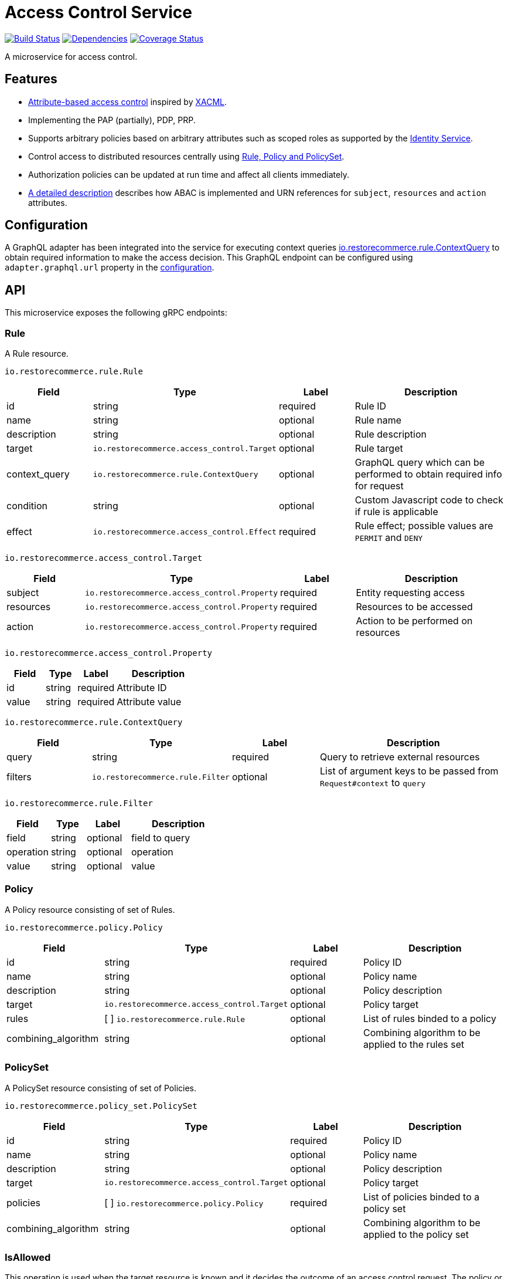 = Access Control Service

https://travis-ci.org/restorecommerce/access-control-srv?branch=master[image:http://img.shields.io/travis/restorecommerce/access-control-srv/master.svg?style=flat-square[Build Status]]
https://david-dm.org/restorecommerce/access-control-srv[image:https://img.shields.io/david/restorecommerce/access-control-srv.svg?style=flat-square[Dependencies]]
https://coveralls.io/github/restorecommerce/access-control-srv?branch=master[image:http://img.shields.io/coveralls/restorecommerce/access-control-srv/master.svg?style=flat-square[Coverage Status]]

A microservice for access control.

[#features]
== Features

* https://en.wikipedia.org/wiki/Attribute-based_access_control[Attribute-based access control]
inspired by https://en.wikipedia.org/wiki/XACML[XACML].
* Implementing the PAP (partially), PDP, PRP.
* Supports arbitrary policies based on arbitrary attributes such as scoped roles as supported
by the https://github.com/restorecommerce/identity-srv[Identity Service].
* Control access to distributed resources centrally using link:restorecommerce_ABAC.md[Rule, Policy and PolicySet].
* Authorization policies can be updated at run time and affect all clients immediately.
* link:restorecommerce_ABAC.md[A detailed description] describes how ABAC is implemented and URN references
for `subject`, `resources` and `action` attributes.

[#configuration]
== Configuration

A GraphQL adapter has been integrated into the service for executing context queries
https://github.com/restorecommerce/protos/blob/master/io/restorecommerce/rule.proto#L18[io.restorecommerce.rule.ContextQuery]
to obtain required information to make the access decision.
This GraphQL endpoint can be configured using `adapter.graphql.url` property in the link:cfg/config.json[configuration].

[#API]
== API

This microservice exposes the following gRPC endpoints:

[#api_rule]
=== Rule

A Rule resource.

`io.restorecommerce.rule.Rule`

[width="100%",cols="20%,16%,20%,44%",options="header",]
|==============================================================================================================================================
| Field | Type | Label | Description
| id |string |required |Rule ID
| name | string | optional | Rule name
| description | string | optional | Rule description
| target | `io.restorecommerce.access_control.Target` | optional | Rule target
| context_query | `io.restorecommerce.rule.ContextQuery` | optional | GraphQL query which can be performed to obtain required info for request
| condition | string | optional | Custom Javascript code to check if rule is applicable
| effect | `io.restorecommerce.access_control.Effect` | required | Rule effect; possible values are `PERMIT` and `DENY`
|==============================================================================================================================================

`io.restorecommerce.access_control.Target`

[width="100%",cols="20%,16%,20%,44%",options="header",]
|==============================================================================================================================================
| Field | Type | Label | Description
| subject | [ ]`io.restorecommerce.access_control.Property` | required | Entity requesting access
| resources | [ ]`io.restorecommerce.access_control.Property` | required | Resources to be accessed
| action | [ ]`io.restorecommerce.access_control.Property` | required | Action to be performed on resources
|==============================================================================================================================================

`io.restorecommerce.access_control.Property`

[width="100%",cols="20%,16%,20%,44%",options="header",]
|==============================================================================================================================================
| Field | Type | Label | Description
| id | string | required | Attribute ID
| value | string | required | Attribute value
|==============================================================================================================================================

`io.restorecommerce.rule.ContextQuery`

[width="100%",cols="20%,16%,20%,44%",options="header",]
|==============================================================================================================================================
| Field | Type | Label | Description
| query | string | required | Query to retrieve external resources
| filters | [ ]`io.restorecommerce.rule.Filter` | optional | List of argument keys to be passed from `Request#context` to `query`
|==============================================================================================================================================

`io.restorecommerce.rule.Filter`

[width="100%",cols="20%,16%,20%,44%",options="header",]
|==============================================================================================================================================
| Field | Type | Label | Description
| field | string | optional | field to query
| operation | string | optional | operation
| value | string | optional | value
|==============================================================================================================================================

[#api_policy]
=== Policy

A Policy resource consisting of set of Rules.

`io.restorecommerce.policy.Policy`

[width="100%",cols="20%,16%,20%,44%",options="header",]
|==============================================================================================================================================
| Field | Type | Label | Description
| id | string | required | Policy ID
| name | string | optional | Policy name
| description | string | optional | Policy description
| target | `io.restorecommerce.access_control.Target` | optional | Policy target
| rules | [ ] `io.restorecommerce.rule.Rule` | optional | List of rules binded to a policy
| combining_algorithm | string | optional | Combining algorithm to be applied to the rules set
|==============================================================================================================================================

[#api_policy_set]
=== PolicySet

A PolicySet resource consisting of set of Policies.

`io.restorecommerce.policy_set.PolicySet`

[width="100%",cols="20%,16%,20%,44%",options="header",]
|==============================================================================================================================================
| Field | Type | Label | Description
| id | string | required | Policy ID
| name | string | optional | Policy name
| description | string | optional | Policy description
| target | `io.restorecommerce.access_control.Target` | optional | Policy target
| policies | [ ] `io.restorecommerce.policy.Policy` | required | List of policies binded to a policy set
| combining_algorithm | string | optional | Combining algorithm to be applied to the policy set
|==============================================================================================================================================

[#api_is_allowed]
=== IsAllowed

This operation is used when the target resource is known and it decides the outcome of an access control request.
The policy or policy set is found to apply to a given request, its rules are evaluated to determine the access decision
and response. Requests are performed providing `io.restorecommerce.access_control.Request` protobuf message as input
and responses are a `io.restorecommerce.access_control.Response` message.

`io.restorecommerce.access_control.Request`

[width="100%",cols="20%,16%,20%,44%",options="header",]
|==============================================================================================================================================
| Field | Type | Label | Description
| target | `io.restorecommerce.access_control.Target` | required | Request target
| context | `google.protobuf.Any` | required | Context variables for access control decisions based on custom scripts
|==============================================================================================================================================

`io.restorecommerce.access_control.Response`

[width="100%",cols="20%,16%,20%,44%",options="header",]
|==============================================================================================================================================
| Field | Type | Label | Description
| decision | `io.restorecommerce.access_control.Decision` | required | Access decision; possible values are `PERMIT`, `DENY` and `INDETERMINATE`
| obligation | string | optional | Obligation attached to decision
|==============================================================================================================================================

[#api_what_is_allowed]
=== WhatIsAllowed

This operation is used when there is not a specific target resource for a request. It returns a reverse query containing
only the policies and rules applicable to a given request. They can then be used on the client side to infer permissions.
Requests are performed providing `io.restorecommerce.access_control.Request` protobuf message as input and responses are
a `io.restorecommerce.access_control.ReverseQuery` message.

`io.restorecommerce.access_control.Request`

[width="100%",cols="20%,16%,20%,44%",options="header",]
|==============================================================================================================================================
| Field | Type | Label | Description
| target | `io.restorecommerce.access_control.Target` | required | Request target
| context | `google.protobuf.Any` | required | Context variables for access control decisions based on custom scripts
|==============================================================================================================================================

`io.restorecommerce.access_control.ReverseQuery`

[width="100%",cols="20%,16%,20%,44%",options="header",]
|==============================================================================================================================================
| Field | Type | Label | Description
| policy_sets | `io.restorecommerce.policy_set.PolicySetRQ` | required | List of applicable policy sets
|==============================================================================================================================================

`io.restorecommerce.policy_set.PolicySetRQ`

[width="100%",cols="20%,16%,20%,44%",options="header",]
|==============================================================================================================================================
| Field | Type | Label | Description
| id | string | required | Policy Set ID
| target | `io.restorecommerce.access_control.Target` | optional | Policy set target
| combining_algorithm | string | optional | Combining algorithm
| effect | `io.restorecommerce.access_control.Effect` | optional | A policy target's effect (only applicable if there are no rules)
| policies | `io.restorecommerce.policy.PolicyRQ` | optional | List of policies bound to a policy set
|==============================================================================================================================================

`io.restorecommerce.policy.PolicyRQ`

[width="100%",cols="20%,16%,20%,44%",options="header",]
|==============================================================================================================================================
| Field | Type | Label | Description
| id | string | required | Policy ID
| target | `io.restorecommerce.access_control.Target` | optional | Policy target
| combining_algorithm | string | optional | Combining algorithm
| effect | `io.restorecommerce.access_control.Effect` | optional | A policy's effect (only applicable if there are no rules)
| has_rules | bool | required | Flag to infer if effect should be considered or not
| rules | `io.restorecommerce.rule.RuleRQ` | optional | List of policies bound to a policy set
|==============================================================================================================================================

`io.restorecommerce.rule.RuleRQ`

[width="100%",cols="20%,16%,20%,44%",options="header",]
|==============================================================================================================================================
| Field | Type | Label | Description
| id | string | required | Policy Set ID
| target | `io.restorecommerce.access_control.Target` | optional | Policy set target
| effect | `io.restorecommerce.access_control.Effect` | optional | A policy's effect (only applicable if there are no rules)
|==============================================================================================================================================

[#api_access_crud]
==== CRUD Operations

The microservice exposes the below CRUD operations for creating or modifying Rule, Policy and PolicySet resources.

[width="100%",cols="20%,16%,20%,44%",options="header",]
|==============================================================================================================================================
| Method Name | Request Type | Response Type | Description
| Create | [ ]`io.restorecommerce.<resource>.<resourceName>` | [ ]`io.restorecommerce.<resource>.<resourceName>` | List of \<resourceName> be created
| Read | `io.restorecommerce.resourcebase.ReadRequest` | [ ]`io.restorecommerce.<resource>.<resourceName>` | List of \<resourceName>
| Update | [ ]`io.restorecommerce.<resource>.<resourceName>` | [ ]`io.restorecommerce.<resource>.<resourceName>` | List of \<resourceName> to be updated
| Upsert | [ ]`io.restorecommerce.<resource>.<resourceName>` | [ ]`io.restorecommerce.<resource>.<resourceName>` | List of \<resourceName> to be created or updated
| Delete | `io.restorecommerce.resourcebase.DeleteRequest` | `google.protobuf.Empty` | List of resource IDs to be deleted
|==============================================================================================================================================

For detailed fields of protobuf messages `io.restorecommerce.resourcebase.ReadRequest` and
`io.restorecommerce.resourcebase.DeleteRequest` refer https://github.com/restorecommerce/resource-base-interface/[resource-base-interface].

[#events]
== Events

[#emitted-events]
=== Emitted

List of events emitted by this microservice for below topics:

[width="100%",cols="31%,33%,36%",options="header",]
|==========================================================================================================================================
| Topic Name | Event Name | Description
| `io.restorecommerce.command`              | `restoreResponse` | system restore response
|                                           | `resetResponse` | system reset response
|                                           | `healthCheckResponse` | system health check response
|                                           | `versionResponse` | system version response
| `io.restorecommerce.policy_sets.resource` | `policy_setCreated` | emitted when policy_set is created
|                                           | `policy_setModified` | emitted when policy_set is modified
|                                           | `policy_setDeleted` | emitted when policy_set is deleted
| `io.restorecommerce.policies.resource`    | `policyCreated` | emitted when policy is created
|                                           | `policyModified` | emitted when policy is modified
|                                           | `policyDeleted` | emitted when policy is deleted
| `io.restorecommerce.rules.resource`       | `ruleCreated` | emitted when rule is created
|                                           | `ruleModified` | emitted when rule is modified
|                                           | `ruleDeleted` | emitted when rule is deleted
|==========================================================================================================================================

[#subscribed-events]
=== Subscribed

This microservice subscribes to the following events by topic:

[width="100%",cols="31%,33%,36%",options="header",]
|==========================================================================================================================================
| Topic Name | Event Name | Description
| `io.restorecommerce.command` | `restoreCommand` | used for system restore
|                              | `resetCommand` | used for system reset
|                              | `healthCheckCommand` | to get system health check
|                              | `versionCommand` | to get system version
|==========================================================================================================================================
